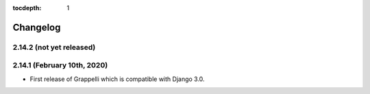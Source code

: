 :tocdepth: 1

.. |grappelli| replace:: Grappelli
.. |filebrowser| replace:: FileBrowser

.. _changelog:

Changelog
=========

2.14.2 (not yet released)
-------------------------

2.14.1 (February 10th, 2020)
----------------------------

* First release of Grappelli which is compatible with Django 3.0.
